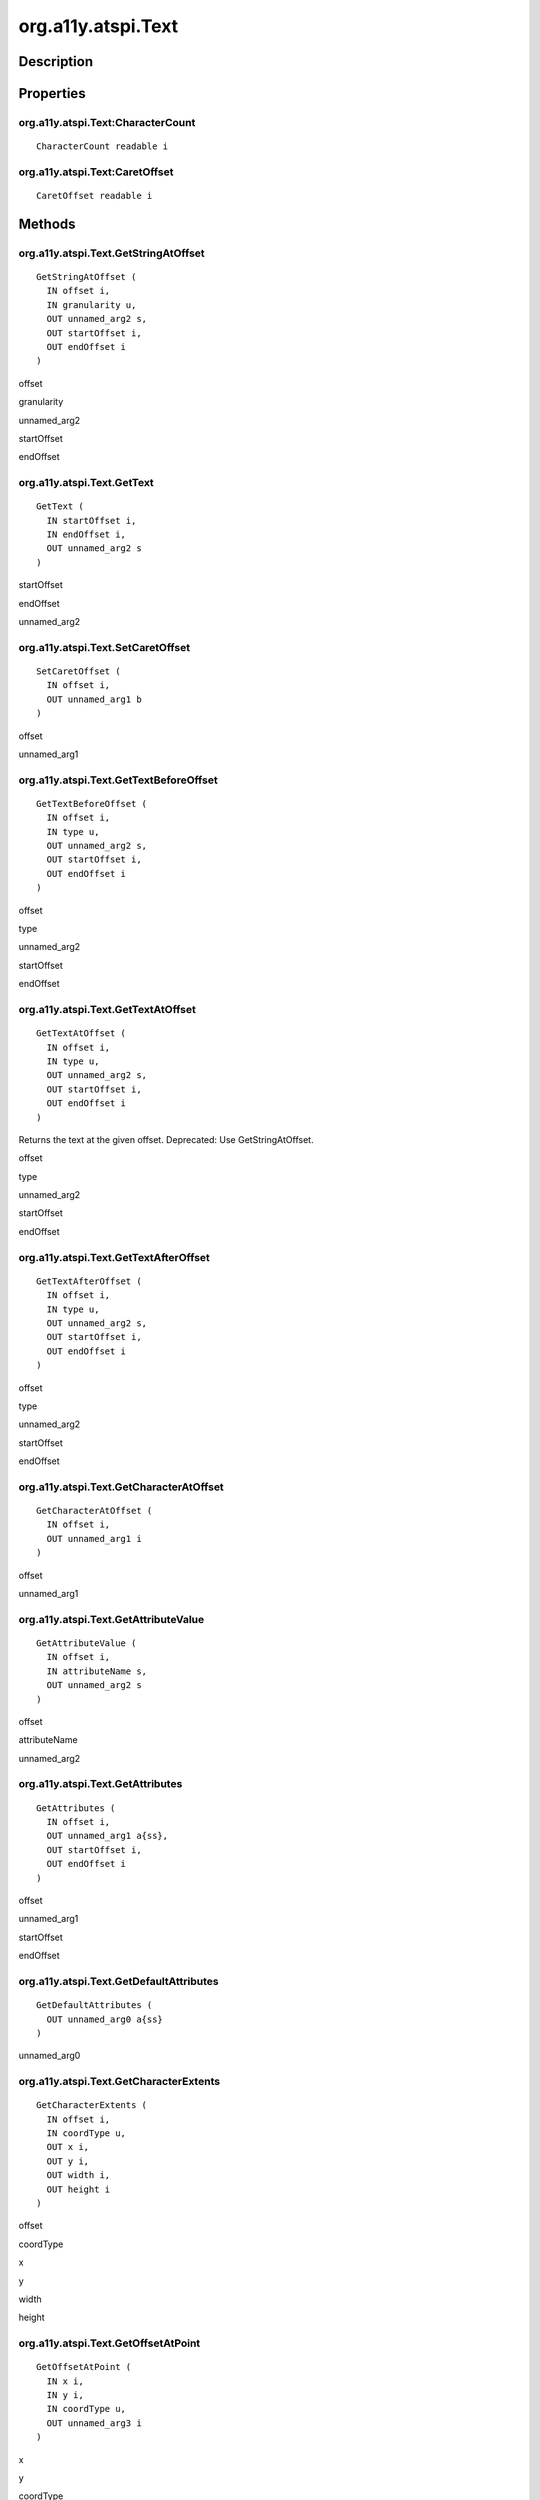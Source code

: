 .. _org.a11y.atspi.Text:

===================
org.a11y.atspi.Text
===================

-----------
Description
-----------

.. _org.a11y.atspi.Text Description:





.. _org.a11y.atspi.Text Properties:

----------
Properties
----------

.. _org.a11y.atspi.Text:CharacterCount:

org.a11y.atspi.Text:CharacterCount
^^^^^^^^^^^^^^^^^^^^^^^^^^^^^^^^^^

::

    CharacterCount readable i





.. _org.a11y.atspi.Text:CaretOffset:

org.a11y.atspi.Text:CaretOffset
^^^^^^^^^^^^^^^^^^^^^^^^^^^^^^^

::

    CaretOffset readable i




.. _org.a11y.atspi.Text Methods:

-------
Methods
-------

.. _org.a11y.atspi.Text.GetStringAtOffset:

org.a11y.atspi.Text.GetStringAtOffset
^^^^^^^^^^^^^^^^^^^^^^^^^^^^^^^^^^^^^

::

    GetStringAtOffset (
      IN offset i,
      IN granularity u,
      OUT unnamed_arg2 s,
      OUT startOffset i,
      OUT endOffset i
    )





offset
  

granularity
  

unnamed_arg2
  

startOffset
  

endOffset
  



.. _org.a11y.atspi.Text.GetText:

org.a11y.atspi.Text.GetText
^^^^^^^^^^^^^^^^^^^^^^^^^^^

::

    GetText (
      IN startOffset i,
      IN endOffset i,
      OUT unnamed_arg2 s
    )





startOffset
  

endOffset
  

unnamed_arg2
  



.. _org.a11y.atspi.Text.SetCaretOffset:

org.a11y.atspi.Text.SetCaretOffset
^^^^^^^^^^^^^^^^^^^^^^^^^^^^^^^^^^

::

    SetCaretOffset (
      IN offset i,
      OUT unnamed_arg1 b
    )





offset
  

unnamed_arg1
  



.. _org.a11y.atspi.Text.GetTextBeforeOffset:

org.a11y.atspi.Text.GetTextBeforeOffset
^^^^^^^^^^^^^^^^^^^^^^^^^^^^^^^^^^^^^^^

::

    GetTextBeforeOffset (
      IN offset i,
      IN type u,
      OUT unnamed_arg2 s,
      OUT startOffset i,
      OUT endOffset i
    )





offset
  

type
  

unnamed_arg2
  

startOffset
  

endOffset
  



.. _org.a11y.atspi.Text.GetTextAtOffset:

org.a11y.atspi.Text.GetTextAtOffset
^^^^^^^^^^^^^^^^^^^^^^^^^^^^^^^^^^^

::

    GetTextAtOffset (
      IN offset i,
      IN type u,
      OUT unnamed_arg2 s,
      OUT startOffset i,
      OUT endOffset i
    )



Returns the text at the given offset.
Deprecated: Use GetStringAtOffset.



offset
  

type
  

unnamed_arg2
  

startOffset
  

endOffset
  



.. _org.a11y.atspi.Text.GetTextAfterOffset:

org.a11y.atspi.Text.GetTextAfterOffset
^^^^^^^^^^^^^^^^^^^^^^^^^^^^^^^^^^^^^^

::

    GetTextAfterOffset (
      IN offset i,
      IN type u,
      OUT unnamed_arg2 s,
      OUT startOffset i,
      OUT endOffset i
    )





offset
  

type
  

unnamed_arg2
  

startOffset
  

endOffset
  



.. _org.a11y.atspi.Text.GetCharacterAtOffset:

org.a11y.atspi.Text.GetCharacterAtOffset
^^^^^^^^^^^^^^^^^^^^^^^^^^^^^^^^^^^^^^^^

::

    GetCharacterAtOffset (
      IN offset i,
      OUT unnamed_arg1 i
    )





offset
  

unnamed_arg1
  



.. _org.a11y.atspi.Text.GetAttributeValue:

org.a11y.atspi.Text.GetAttributeValue
^^^^^^^^^^^^^^^^^^^^^^^^^^^^^^^^^^^^^

::

    GetAttributeValue (
      IN offset i,
      IN attributeName s,
      OUT unnamed_arg2 s
    )





offset
  

attributeName
  

unnamed_arg2
  



.. _org.a11y.atspi.Text.GetAttributes:

org.a11y.atspi.Text.GetAttributes
^^^^^^^^^^^^^^^^^^^^^^^^^^^^^^^^^

::

    GetAttributes (
      IN offset i,
      OUT unnamed_arg1 a{ss},
      OUT startOffset i,
      OUT endOffset i
    )





offset
  

unnamed_arg1
  

startOffset
  

endOffset
  



.. _org.a11y.atspi.Text.GetDefaultAttributes:

org.a11y.atspi.Text.GetDefaultAttributes
^^^^^^^^^^^^^^^^^^^^^^^^^^^^^^^^^^^^^^^^

::

    GetDefaultAttributes (
      OUT unnamed_arg0 a{ss}
    )





unnamed_arg0
  



.. _org.a11y.atspi.Text.GetCharacterExtents:

org.a11y.atspi.Text.GetCharacterExtents
^^^^^^^^^^^^^^^^^^^^^^^^^^^^^^^^^^^^^^^

::

    GetCharacterExtents (
      IN offset i,
      IN coordType u,
      OUT x i,
      OUT y i,
      OUT width i,
      OUT height i
    )





offset
  

coordType
  

x
  

y
  

width
  

height
  



.. _org.a11y.atspi.Text.GetOffsetAtPoint:

org.a11y.atspi.Text.GetOffsetAtPoint
^^^^^^^^^^^^^^^^^^^^^^^^^^^^^^^^^^^^

::

    GetOffsetAtPoint (
      IN x i,
      IN y i,
      IN coordType u,
      OUT unnamed_arg3 i
    )





x
  

y
  

coordType
  

unnamed_arg3
  



.. _org.a11y.atspi.Text.GetNSelections:

org.a11y.atspi.Text.GetNSelections
^^^^^^^^^^^^^^^^^^^^^^^^^^^^^^^^^^

::

    GetNSelections (
      OUT unnamed_arg0 i
    )





unnamed_arg0
  



.. _org.a11y.atspi.Text.GetSelection:

org.a11y.atspi.Text.GetSelection
^^^^^^^^^^^^^^^^^^^^^^^^^^^^^^^^

::

    GetSelection (
      IN selectionNum i,
      OUT startOffset i,
      OUT endOffset i
    )





selectionNum
  

startOffset
  

endOffset
  



.. _org.a11y.atspi.Text.AddSelection:

org.a11y.atspi.Text.AddSelection
^^^^^^^^^^^^^^^^^^^^^^^^^^^^^^^^

::

    AddSelection (
      IN startOffset i,
      IN endOffset i,
      OUT unnamed_arg2 b
    )





startOffset
  

endOffset
  

unnamed_arg2
  



.. _org.a11y.atspi.Text.RemoveSelection:

org.a11y.atspi.Text.RemoveSelection
^^^^^^^^^^^^^^^^^^^^^^^^^^^^^^^^^^^

::

    RemoveSelection (
      IN selectionNum i,
      OUT unnamed_arg1 b
    )





selectionNum
  

unnamed_arg1
  



.. _org.a11y.atspi.Text.SetSelection:

org.a11y.atspi.Text.SetSelection
^^^^^^^^^^^^^^^^^^^^^^^^^^^^^^^^

::

    SetSelection (
      IN selectionNum i,
      IN startOffset i,
      IN endOffset i,
      OUT unnamed_arg3 b
    )





selectionNum
  

startOffset
  

endOffset
  

unnamed_arg3
  



.. _org.a11y.atspi.Text.GetRangeExtents:

org.a11y.atspi.Text.GetRangeExtents
^^^^^^^^^^^^^^^^^^^^^^^^^^^^^^^^^^^

::

    GetRangeExtents (
      IN startOffset i,
      IN endOffset i,
      IN coordType u,
      OUT x i,
      OUT y i,
      OUT width i,
      OUT height i
    )





startOffset
  

endOffset
  

coordType
  

x
  

y
  

width
  

height
  



.. _org.a11y.atspi.Text.GetBoundedRanges:

org.a11y.atspi.Text.GetBoundedRanges
^^^^^^^^^^^^^^^^^^^^^^^^^^^^^^^^^^^^

::

    GetBoundedRanges (
      IN x i,
      IN y i,
      IN width i,
      IN height i,
      IN coordType u,
      IN xClipType u,
      IN yClipType u,
      OUT unnamed_arg7 a(iisv)
    )





x
  

y
  

width
  

height
  

coordType
  

xClipType
  

yClipType
  

unnamed_arg7
  



.. _org.a11y.atspi.Text.GetAttributeRun:

org.a11y.atspi.Text.GetAttributeRun
^^^^^^^^^^^^^^^^^^^^^^^^^^^^^^^^^^^

::

    GetAttributeRun (
      IN offset i,
      IN includeDefaults b,
      OUT unnamed_arg2 a{ss},
      OUT startOffset i,
      OUT endOffset i
    )





offset
  

includeDefaults
  

unnamed_arg2
  

startOffset
  

endOffset
  



.. _org.a11y.atspi.Text.GetDefaultAttributeSet:

org.a11y.atspi.Text.GetDefaultAttributeSet
^^^^^^^^^^^^^^^^^^^^^^^^^^^^^^^^^^^^^^^^^^

::

    GetDefaultAttributeSet (
      OUT unnamed_arg0 a{ss}
    )





unnamed_arg0
  



.. _org.a11y.atspi.Text.ScrollSubstringTo:

org.a11y.atspi.Text.ScrollSubstringTo
^^^^^^^^^^^^^^^^^^^^^^^^^^^^^^^^^^^^^

::

    ScrollSubstringTo (
      IN startOffset i,
      IN endOffset i,
      IN type u,
      OUT unnamed_arg3 b
    )





startOffset
  

endOffset
  

type
  

unnamed_arg3
  



.. _org.a11y.atspi.Text.ScrollSubstringToPoint:

org.a11y.atspi.Text.ScrollSubstringToPoint
^^^^^^^^^^^^^^^^^^^^^^^^^^^^^^^^^^^^^^^^^^

::

    ScrollSubstringToPoint (
      IN startOffset i,
      IN endOffset i,
      IN type u,
      IN x i,
      IN y i,
      OUT unnamed_arg5 b
    )





startOffset
  

endOffset
  

type
  

x
  

y
  

unnamed_arg5
  


